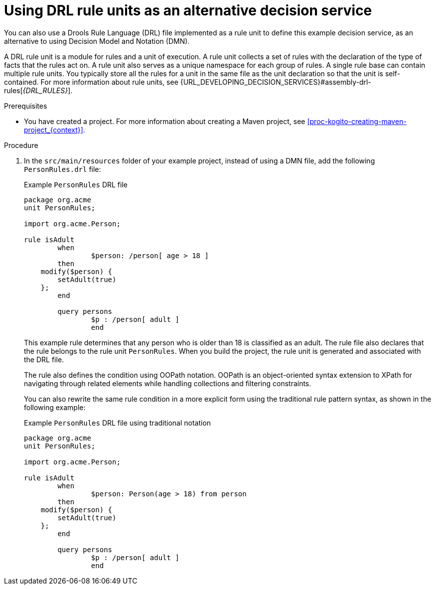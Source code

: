 [id="proc-kogito-designing-app-drl-unit_{context}"]
= Using DRL rule units as an alternative decision service

You can also use a Drools Rule Language (DRL) file implemented as a rule unit to define this example decision service, as an alternative to using Decision Model and Notation (DMN).

A DRL rule unit is a module for rules and a unit of execution. A rule unit collects a set of rules with the declaration of the type of facts that the rules act on. A rule unit also serves as a unique namespace for each group of rules. A single rule base can contain multiple rule units. You typically store all the rules for a unit in the same file as the unit declaration so that the unit is self-contained. For more information about rule units, see {URL_DEVELOPING_DECISION_SERVICES}#assembly-drl-rules[_{DRL_RULES}_].

.Prerequisites
* You have created a project. For more information about creating a Maven project, see xref:proc-kogito-creating-maven-project_{context}[].

.Procedure
. In the `src/main/resources` folder of your example project, instead of using a DMN file, add the following `PersonRules.drl` file:
+
--
.Example `PersonRules` DRL file
[source]
----
package org.acme
unit PersonRules;

import org.acme.Person;

rule isAdult
	when
		$person: /person[ age > 18 ]
	then
    modify($person) {
    	setAdult(true)
    };
	end

	query persons
		$p : /person[ adult ]
		end
----

This example rule determines that any person who is older than 18 is classified as an adult. The rule file also declares that the rule belongs to the rule unit `PersonRules`. When you build the project, the rule unit is generated and associated with the DRL file.

The rule also defines the condition using OOPath notation. OOPath is an object-oriented syntax extension to XPath for navigating through related elements while handling collections and filtering constraints.

You can also rewrite the same rule condition in a more explicit form using the traditional rule pattern syntax, as shown in the following example:

.Example `PersonRules` DRL file using traditional notation
[source]
----
package org.acme
unit PersonRules;

import org.acme.Person;

rule isAdult
	when
		$person: Person(age > 18) from person
	then
    modify($person) {
    	setAdult(true)
    };
	end

	query persons
		$p : /person[ adult ]
		end
----
--
